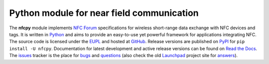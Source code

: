 Python module for near field communication
==========================================

.. image:: https://badge.fury.io/py/nfcpy.svg
   :target: https://pypi.python.org/pypi/nfcpy
   :alt: Python Package

.. image:: http://readthedocs.org/projects/nfcpy/badge/?version=latest
   :target: http://nfcpy.readthedocs.io/en/latest/?badge=latest
   :alt: Documentation

.. _Python: https://www.python.org
.. _EUPL: https://joinup.ec.europa.eu/software/page/eupl
.. _GitHub: https://github.com/nfcpy/nfcpy
.. _issues: https://github.com/nfcpy/nfcpy/issues
.. _bugs: https://github.com/nfcpy/nfcpy/labels/bug
.. _questions: https://github.com/nfcpy/nfcpy/labels/question
.. _NFC Forum: http://nfc-forum.org/
.. _PyPI: https://pypi.python.org/pypi/nfcpy
.. _Read the Docs: https://nfcpy.readthedocs.org/
.. _Launchpad: https://launchpad.net/nfcpy
.. _answers: https://answers.launchpad.net/nfcpy

The **nfcpy** module implements `NFC Forum`_ specifications for
wireless short-range data exchange with NFC devices and tags. It is
written in `Python`_ and aims to provide an easy-to-use yet powerful
framework for applications integrating NFC. The source code is
licensed under the `EUPL`_ and hosted at `GitHub`_. Release versions
are published on `PyPI`_ for ``pip install -U nfcpy``. Documentation
for latest development and active release versions can be found on
`Read the Docs`_. The `issues`_ tracker is the place for `bugs`_ and 
`questions`_ (also check the old `Launchpad`_ project site for 
`answers`_).

